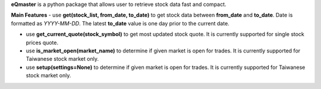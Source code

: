 **eQmaster** is a python package that allows user to retrieve stock data fast and compact. 

**Main Features**
- use **get(stock_list, from_date, to_date)** to get stock data between **from_date** and **to_date**. Date is formatted as *YYYY-MM-DD*. The latest **to_date** value is one day prior to the current date.

- use **get_current_quote(stock_symbol)** to get most updated stock quote. It is currently supported for single stock prices quote. 

- use **is_market_open(market_name)** to determine if given market is open for trades. It is currently supported for Taiwanese stock market only.

- use **setup(settings=None)** to determine if given market is open for trades. It is currently supported for Taiwanese stock market only.

